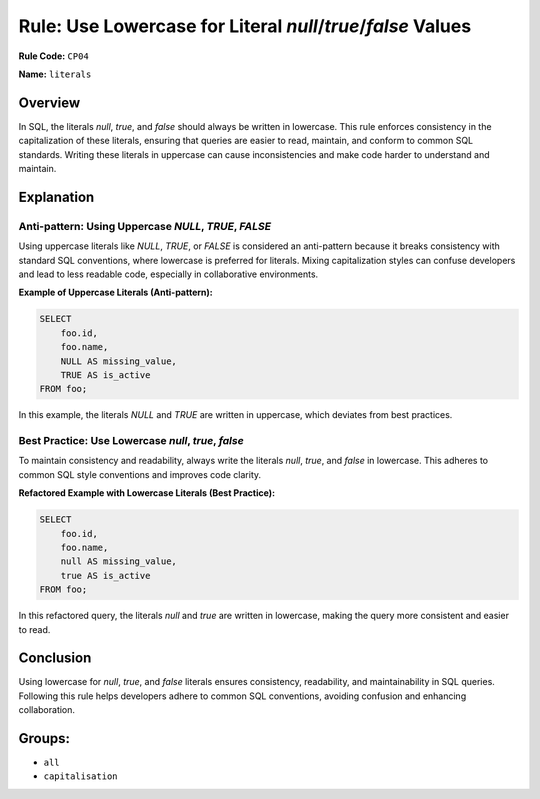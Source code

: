 ============================================================
Rule: Use Lowercase for Literal `null`/`true`/`false` Values
============================================================

**Rule Code:** ``CP04``

**Name:** ``literals``

Overview
--------

In SQL, the literals `null`, `true`, and `false` should always be written in lowercase. This rule enforces consistency in the capitalization of these literals, ensuring that queries are easier to read, maintain, and conform to common SQL standards. Writing these literals in uppercase can cause inconsistencies and make code harder to understand and maintain.

Explanation
-----------

Anti-pattern: Using Uppercase `NULL`, `TRUE`, `FALSE`
~~~~~~~~~~~~~~~~~~~~~~~~~~~~~~~~~~~~~~~~~~~~~~~~~~~~~

Using uppercase literals like `NULL`, `TRUE`, or `FALSE` is considered an anti-pattern because it breaks consistency with standard SQL conventions, where lowercase is preferred for literals. Mixing capitalization styles can confuse developers and lead to less readable code, especially in collaborative environments.

**Example of Uppercase Literals (Anti-pattern):**

.. code-block:: sql

    SELECT
        foo.id,
        foo.name,
        NULL AS missing_value,
        TRUE AS is_active
    FROM foo;

In this example, the literals `NULL` and `TRUE` are written in uppercase, which deviates from best practices.

Best Practice: Use Lowercase `null`, `true`, `false`
~~~~~~~~~~~~~~~~~~~~~~~~~~~~~~~~~~~~~~~~~~~~~~~~~~~~

To maintain consistency and readability, always write the literals `null`, `true`, and `false` in lowercase. This adheres to common SQL style conventions and improves code clarity.

**Refactored Example with Lowercase Literals (Best Practice):**

.. code-block:: sql

    SELECT
        foo.id,
        foo.name,
        null AS missing_value,
        true AS is_active
    FROM foo;

In this refactored query, the literals `null` and `true` are written in lowercase, making the query more consistent and easier to read.

Conclusion
----------

Using lowercase for `null`, `true`, and `false` literals ensures consistency, readability, and maintainability in SQL queries. Following this rule helps developers adhere to common SQL conventions, avoiding confusion and enhancing collaboration.

Groups:
-------

- ``all``
- ``capitalisation``